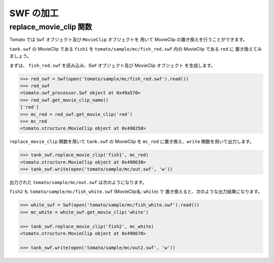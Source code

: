 ============
SWF の加工
============

replace_movie_clip 関数
-------------------------

Tomato では ``Swf`` オブジェクト及び ``MovieClip`` オブジェクトを
用いて MovieClip の置き換えを行うことができます。

``tank.swf`` の MovieClip である ``fish1`` を
``tomato/sample/mc/fish_red.swf`` 内の MovieClip である ``red`` に
置き換えてみましょう。

.. raw:: html

    <embed src="../swf/fish_red.swf" embed src="example.swf" type="application/x-shockwave-flash" width="240" height="266" />
    <img src="../img/fish_red_name.png" />


まずは、 ``fish_red.swf`` を読み込み、Swf オブジェクト及び MovieClip オブジェクト
を生成します。

.. code-block:: python

   >>> red_swf = Swf(open('tomato/sample/mc/fish_red.swf').read())
   >>> red_swf
   <tomato.swf_processor.Swf object at 0x49a570>
   >>> red_swf.get_movie_clip_name()
   ['red']
   >>> mc_red = red_swf.get_movie_clip('red') 
   >>> mc_red
   <tomato.structure.MovieClip object at 0x498250>


``replace_movie_clip`` 関数を用いて ``tank.swf`` の MovieClip を 
``mc_red`` に置き換え、``write`` 関数を用いて出力します。

.. code-block:: python

   >>> tank_swf.replace_movie_clip('fish1', mc_red)
   <tomato.structure.MovieClip object at 0x498630>
   >>> tank_swf.write(open('tomato/sample/mc/out.swf', 'w'))

出力された ``tomato/sample/mc/out.swf`` は次のようになります。

.. raw:: html

    <embed src="../swf/tank_out1.swf" embed src="example.swf" type="application/x-shockwave-flash" width="240" height="266" />


``fish2`` も ``tomato/sample/mc/fish_white.swf`` (MovieClip名: ``white``) で
置き換えると、次のような出力結果になります。

.. code-block:: python

   >>> white_swf = Swf(open('tomato/sample/mc/fish_white.swf').read())
   >>> mc_white = white_swf.get_movie_clip('white')

   >>> tank_swf.replace_movie_clip('fish2', mc_white)
   <tomato.structure.MovieClip object at 0x498670>

   >>> tank_swf.write(open('tomato/sample/mc/out2.swf', 'w'))


.. raw:: html

    <embed src="../swf/tank_out2.swf" embed src="example.swf" type="application/x-shockwave-flash" width="240" height="266" />


